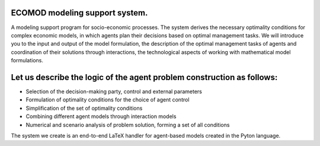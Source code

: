 ---------
ECOMOD modeling support system.
---------
A modeling support program for socio-economic processes. The system derives the necessary optimality conditions for complex economic models, in which agents plan their decisions based on optimal management tasks. We will introduce you to the input and output of the model formulation, the description of the optimal management tasks of agents and coordination of their solutions through interactions, the technological aspects of working with mathematical model formulations.

--------
Let us describe the logic of the agent problem construction as follows:
--------
- Selection of the decision-making party, control and external parameters
- Formulation of optimality conditions for the choice of agent control
- Simplification of the set of optimality conditions
- Combining different agent models through interaction models
- Numerical and scenario analysis of problem solution, forming a set of all conditions

The system we create is an end-to-end LaTeX handler for agent-based models created in the Pyton language.